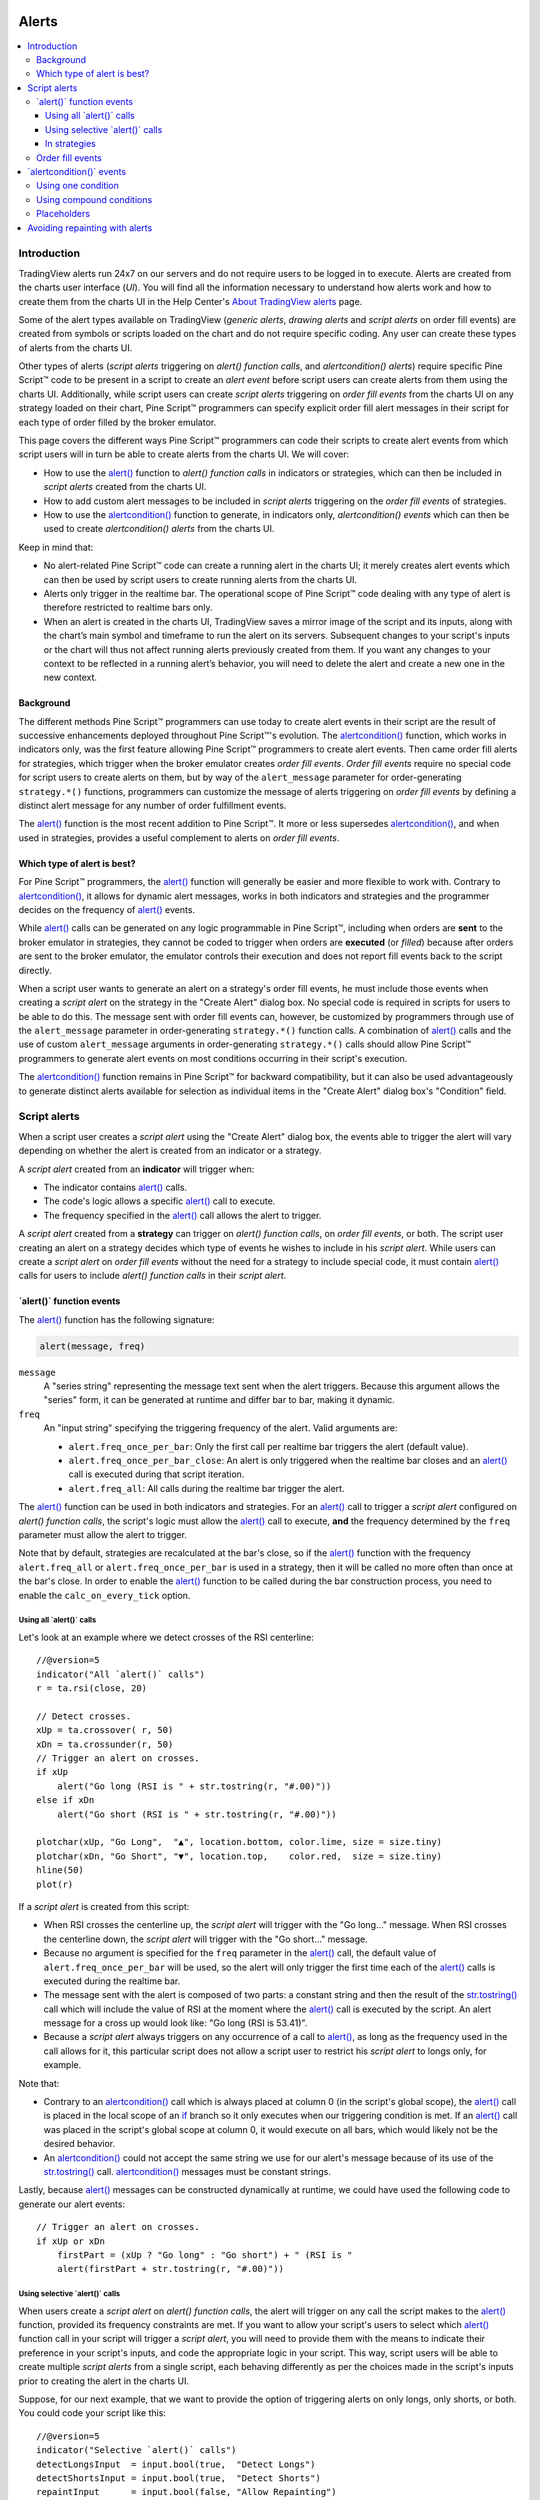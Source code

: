 .. _PageAlerts:

.. image:: /images/Pine_Script_logo_small.png
   :alt: Pine Script
   :align: right
   :width: 50
   :height: 50

Alerts
======

.. contents:: :local:
    :depth: 3



Introduction
------------

TradingView alerts run 24x7 on our servers and do not require users to be logged in to execute. Alerts are created from the charts user interface (*UI*). 
You will find all the information necessary to understand how alerts work and how to create them from the charts UI in the 
Help Center's `About TradingView alerts <https://www.tradingview.com/?solution=43000520149>`__ page.

Some of the alert types available on TradingView (*generic alerts*, *drawing alerts* and *script alerts* on order fill events) are created from symbols or 
scripts loaded on the chart and do not require specific coding. Any user can create these types of alerts from the charts UI.

Other types of alerts 
(*script alerts* triggering on *alert() function calls*, and *alertcondition() alerts*) 
require specific Pine Script™ code to be present in a script to create an *alert event* before script users can create alerts from them using the charts UI. 
Additionally, while script users can create *script alerts* triggering on *order fill events* from the charts UI on any strategy loaded on their chart, 
Pine Script™ programmers can specify explicit order fill alert messages in their script for each type of order filled by the broker emulator. 

This page covers the different ways Pine Script™ programmers can code their scripts to create alert events 
from which script users will in turn be able to create alerts from the charts UI. 
We will cover:

- How to use the `alert() <https://www.tradingview.com/pine-script-reference/v5/#fun_alert>`__ function to *alert() function calls* 
  in indicators or strategies, which can then be included in *script alerts* created from the charts UI.
- How to add custom alert messages to be included in *script alerts* triggering on the *order fill events* of strategies.
- How to use the `alertcondition() <https://www.tradingview.com/pine-script-reference/v5/#fun_alertcondition>`__ function to generate, 
  in indicators only, *alertcondition() events* which can then be used to create *alertcondition() alerts* from the charts UI.

Keep in mind that:

- No alert-related Pine Script™ code can create a running alert in the charts UI; 
  it merely creates alert events which can then be used by script users to create running alerts from the charts UI.
- Alerts only trigger in the realtime bar. The operational scope of Pine Script™ code dealing with any type of alert is therefore restricted to realtime bars only.
- When an alert is created in the charts UI, TradingView saves a mirror image of the script and its inputs, along with the chart’s main symbol and timeframe 
  to run the alert on its servers. Subsequent changes to your script's inputs or the chart will thus not affect running alerts previously created from them. 
  If you want any changes to your context to be reflected in a running alert’s behavior, 
  you will need to delete the alert and create a new one in the new context.



Background
^^^^^^^^^^

The different methods Pine Script™ programmers can use today to create alert events in their script are the result of successive enhancements deployed throughout Pine Script™'s evolution. 
The `alertcondition() <https://www.tradingview.com/pine-script-reference/v5/#fun_alertcondition>`__ function, which works in indicators only, 
was the first feature allowing Pine Script™ programmers to create alert events. 
Then came order fill alerts for strategies, which trigger when the broker emulator creates *order fill events*. 
*Order fill events* require no special code for script users to create alerts on them, 
but by way of the ``alert_message`` parameter for order-generating ``strategy.*()`` functions, 
programmers can customize the message of alerts triggering on *order fill events* by defining a distinct alert message for any number of order fulfillment events. 

The `alert() <https://www.tradingview.com/pine-script-reference/v5/#fun_alert>`__ 
function is the most recent addition to Pine Script™. It more or less supersedes 
`alertcondition() <https://www.tradingview.com/pine-script-reference/v5/#fun_alertcondition>`__, and when used in strategies, 
provides a useful complement to alerts on *order fill events*.


Which type of alert is best?
^^^^^^^^^^^^^^^^^^^^^^^^^^^^^

For Pine Script™ programmers, the `alert() <https://www.tradingview.com/pine-script-reference/v5/#fun_alert>`__ function will generally be easier and more flexible to work with. 
Contrary to `alertcondition() <https://www.tradingview.com/pine-script-reference/v5/#fun_alertcondition>`__, 
it allows for dynamic alert messages, works in both indicators and strategies and the programmer decides on the frequency of 
`alert() <https://www.tradingview.com/pine-script-reference/v5/#fun_alert>`__ events.

While `alert() <https://www.tradingview.com/pine-script-reference/v5/#fun_alert>`__ calls can be generated on any logic programmable in Pine Script™, 
including when orders are **sent** to the broker emulator in strategies, 
they cannot be coded to trigger when orders are **executed** (or *filled*) because after orders are sent to the broker emulator, 
the emulator controls their execution and does not report fill events back to the script directly. 

When a script user wants to generate an alert on a strategy's order fill events, 
he must include those events when creating a *script alert* on the strategy in the "Create Alert" dialog box. 
No special code is required in scripts for users to be able to do this. 
The message sent with order fill events can, 
however, be customized by programmers through use of the ``alert_message`` parameter in order-generating ``strategy.*()`` function calls. 
A combination of `alert() <https://www.tradingview.com/pine-script-reference/v5/#fun_alert>`__ calls and the use of custom 
``alert_message`` arguments in order-generating ``strategy.*()`` calls should allow Pine Script™ programmers to generate 
alert events on most conditions occurring in their script's execution.

The `alertcondition() <https://www.tradingview.com/pine-script-reference/v5/#fun_alertcondition>`__ function remains in Pine Script™ for backward compatibility, 
but it can also be used advantageously to generate distinct alerts available for selection as individual items in the "Create Alert" dialog box's "Condition" field.



Script alerts
-------------

When a script user creates a *script alert* using the "Create Alert" dialog box, 
the events able to trigger the alert will vary depending on whether the alert is created from an indicator or a strategy.

A *script alert* created from an **indicator** will trigger when:

- The indicator contains `alert() <https://www.tradingview.com/pine-script-reference/v5/#fun_alert>`__ calls.
- The code's logic allows a specific `alert() <https://www.tradingview.com/pine-script-reference/v5/#fun_alert>`__ call to execute.
- The frequency specified in the `alert() <https://www.tradingview.com/pine-script-reference/v5/#fun_alert>`__ call allows the alert to trigger.

A *script alert* created from a **strategy** can trigger on *alert() function calls*, on *order fill events*, 
or both. The script user creating an alert on a strategy decides which type of events he wishes to include in his *script alert*. 
While users can create a *script alert* on *order fill events* without the need for a strategy to include special code, 
it must contain `alert() <https://www.tradingview.com/pine-script-reference/v5/#fun_alert>`__ calls for users to include 
*alert() function calls* in their *script alert*.



\`alert()\` function events
^^^^^^^^^^^^^^^^^^^^^^^^^^^

The `alert() <https://www.tradingview.com/pine-script-reference/v5/#fun_alert>`__ function has the following signature:

.. code-block:: text

  alert(message, freq)

``message``
  A "series string" representing the message text sent when the alert triggers. 
  Because this argument allows the "series" form, it can be generated at runtime and differ bar to bar, making it dynamic.

``freq``
  An "input string" specifying the triggering frequency of the alert. Valid arguments are:

  - ``alert.freq_once_per_bar``: Only the first call per realtime bar triggers the alert (default value).
  - ``alert.freq_once_per_bar_close``: An alert is only triggered when the realtime bar closes and an `alert() <https://www.tradingview.com/pine-script-reference/v5/#fun_alert>`__ call is executed during that script iteration.
  - ``alert.freq_all``: All calls during the realtime bar trigger the alert.

The `alert() <https://www.tradingview.com/pine-script-reference/v5/#fun_alert>`__ function can be used in both indicators and strategies. 
For an `alert() <https://www.tradingview.com/pine-script-reference/v5/#fun_alert>`__ 
call to trigger a *script alert* configured on *alert() function calls*, 
the script's logic must allow the `alert() <https://www.tradingview.com/pine-script-reference/v5/#fun_alert>`__ call to execute, 
**and** the frequency determined by the ``freq`` parameter must allow the alert to trigger.

Note that by default, strategies are recalculated at the bar's close, so if the 
`alert() <https://www.tradingview.com/pine-script-reference/v5/#fun_alert>`__ 
function with the frequency ``alert.freq_all`` or ``alert.freq_once_per_bar`` is used in a strategy, 
then it will be called no more often than once at the bar's close.
In order to enable the `alert() <https://www.tradingview.com/pine-script-reference/v5/#fun_alert>`__ 
function to be called during the bar construction process, you need to enable the ``calc_on_every_tick`` option.



Using all \`alert()\` calls
"""""""""""""""""""""""""""

Let's look at an example where we detect crosses of the RSI centerline::

    //@version=5
    indicator("All `alert()` calls")
    r = ta.rsi(close, 20)

    // Detect crosses.
    xUp = ta.crossover( r, 50)
    xDn = ta.crossunder(r, 50)
    // Trigger an alert on crosses.
    if xUp
        alert("Go long (RSI is " + str.tostring(r, "#.00)"))
    else if xDn
        alert("Go short (RSI is " + str.tostring(r, "#.00)"))

    plotchar(xUp, "Go Long",  "▲", location.bottom, color.lime, size = size.tiny)
    plotchar(xDn, "Go Short", "▼", location.top,    color.red,  size = size.tiny)
    hline(50)
    plot(r)

If a *script alert* is created from this script:

- When RSI crosses the centerline up, the *script alert* will trigger with the "Go long..." message. 
  When RSI crosses the centerline down, the *script alert* will trigger with the "Go short..." message.
- Because no argument is specified for the ``freq`` parameter in the `alert() <https://www.tradingview.com/pine-script-reference/v5/#fun_alert>`__ call, 
  the default value of ``alert.freq_once_per_bar`` will be used, so the alert will only trigger the first time each of the 
  `alert() <https://www.tradingview.com/pine-script-reference/v5/#fun_alert>`__ calls is executed during the realtime bar.
- The message sent with the alert is composed of two parts: a constant string and then the result of the 
  `str.tostring() <https://www.tradingview.com/pine-script-reference/v5/#fun_str{dot}tostring>`__ call which will include the value of RSI at the moment where the 
  `alert() <https://www.tradingview.com/pine-script-reference/v5/#fun_alert>`__ call is executed by the script. An alert message for a cross up would look like: 
  "Go long (RSI is 53.41)".
- Because a *script alert* always triggers on any occurrence of a call to `alert() <https://www.tradingview.com/pine-script-reference/v5/#fun_alert>`__, 
  as long as the frequency used in the call allows for it, this particular script does not allow a script user to restrict his *script alert* to longs only, for example.

Note that:

- Contrary to an `alertcondition() <https://www.tradingview.com/pine-script-reference/v5/#fun_alertcondition>`__ call which is always placed at column 0 
  (in the script's global scope), the `alert() <https://www.tradingview.com/pine-script-reference/v5/#fun_alert>`__ call is placed 
  in the local scope of an `if <https://www.tradingview.com/pine-script-reference/v5/#op_if>`__ branch so it only executes when our triggering condition is met. 
  If an `alert() <https://www.tradingview.com/pine-script-reference/v5/#fun_alert>`__ call was placed in the script's global scope at column 0, 
  it would execute on all bars, which would likely not be the desired behavior.
- An `alertcondition() <https://www.tradingview.com/pine-script-reference/v5/#fun_alertcondition>`__ 
  could not accept the same string we use for our alert's message because of its use of the 
  `str.tostring() <https://www.tradingview.com/pine-script-reference/v5/#fun_str{dot}tostring>`__ call. 
  `alertcondition() <https://www.tradingview.com/pine-script-reference/v5/#fun_alertcondition>`__ messages must be constant strings.

Lastly, because `alert() <https://www.tradingview.com/pine-script-reference/v5/#fun_alert>`__ messages can be constructed dynamically at runtime, 
we could have used the following code to generate our alert events::

    // Trigger an alert on crosses.
    if xUp or xDn
        firstPart = (xUp ? "Go long" : "Go short") + " (RSI is "
        alert(firstPart + str.tostring(r, "#.00)"))



Using selective \`alert()\` calls
"""""""""""""""""""""""""""""""""

When users create a *script alert* on *alert() function calls*, the alert will trigger on any call the script makes to the 
`alert() <https://www.tradingview.com/pine-script-reference/v5/#fun_alert>`__ function, provided its frequency constraints are met. 
If you want to allow your script's users to select which `alert() <https://www.tradingview.com/pine-script-reference/v5/#fun_alert>`__ function call 
in your script will trigger a *script alert*, you will need to provide them with the means to indicate their preference in your script's inputs, 
and code the appropriate logic in your script. This way, script users will be able to create multiple *script alerts* from a single script, 
each behaving differently as per the choices made in the script's inputs prior to creating the alert in the charts UI.

Suppose, for our next example, that we want to provide the option of triggering alerts on only longs, only shorts, or both.
You could code your script like this::

    //@version=5
    indicator("Selective `alert()` calls")
    detectLongsInput  = input.bool(true,  "Detect Longs")
    detectShortsInput = input.bool(true,  "Detect Shorts")
    repaintInput      = input.bool(false, "Allow Repainting")

    r = ta.rsi(close, 20)
    // Detect crosses.
    xUp = ta.crossover( r, 50)
    xDn = ta.crossunder(r, 50)
    // Only generate entries when the trade's direction is allowed in inputs.
    enterLong  = detectLongsInput  and xUp and (repaintInput or barstate.isconfirmed)
    enterShort = detectShortsInput and xDn and (repaintInput or barstate.isconfirmed)
    // Trigger the alerts only when the compound condition is met.
    if enterLong
        alert("Go long (RSI is " + str.tostring(r, "#.00)"))
    else if enterShort
        alert("Go short (RSI is " + str.tostring(r, "#.00)"))

    plotchar(enterLong,  "Go Long",  "▲", location.bottom, color.lime, size = size.tiny)
    plotchar(enterShort, "Go Short", "▼", location.top,    color.red,  size = size.tiny)
    hline(50)
    plot(r)

Note how:

- We create a compound condition that is met only when the user's selection allows for an entry in that direction. 
  A long entry on a crossover of the centerline only triggers the alert when long entries have been enabled in the script's Inputs.
- We offer the user to indicate his repainting preference. When he does not allow the calculations to repaint, 
  we wait until the bar's confirmation to trigger the compound condition. This way, the alert and the marker only appear at the end of the realtime bar.
- If a user of this script wanted to create two distinct script alerts from this script, i.e., one triggering only on longs, and one only on shorts, then he would need to:

  - Select only "Detect Longs" in the inputs and create a first *script alert* on the script.

  - Select only "Detect Shorts" in the Inputs and create another *script alert* on the script.



In strategies
"""""""""""""

`alert() <https://www.tradingview.com/pine-script-reference/v5/#fun_alert>`__ 
function calls can be used in strategies also, with the provision that strategies, by default, 
only execute on the `close <https://www.tradingview.com/pine-script-reference/v5/#var_close>`__ of realtime bars.
Unless ``calc_on_every_tick = true`` is used in the `strategy() <https://www.tradingview.com/pine-script-reference/v5/#fun_strategy>`__
declaration statement, all `alert() <https://www.tradingview.com/pine-script-reference/v5/#fun_alert>`__ calls
will use the ``alert.freq_once_per_bar_close`` frequency, regardless of the argument used for ``freq``.

While *script alerts* on strategies will use *order fill events* to trigger alerts when the broker emulator fills orders, 
`alert() <https://www.tradingview.com/pine-script-reference/v5/#fun_alert>`__ can be used advantageously to generate other alert events in strategies.

This strategy creates *alert() function calls* when RSI moves against the trade for three consecutive bars::

    //@version=5
    strategy("Strategy with selective `alert()` calls")
    r = ta.rsi(close, 20)

    // Detect crosses.
    xUp = ta.crossover( r, 50)
    xDn = ta.crossunder(r, 50)
    // Place orders on crosses.
    if xUp
        strategy.entry("Long", strategy.long)
    else if xDn
        strategy.entry("Short", strategy.short)

    // Trigger an alert when RSI diverges from our trade's direction.
    divInLongTrade  = strategy.position_size > 0 and ta.falling(r, 3)
    divInShortTrade = strategy.position_size < 0 and ta.rising( r, 3)
    if divInLongTrade 
        alert("WARNING: Falling RSI", alert.freq_once_per_bar_close)
    if divInShortTrade
        alert("WARNING: Rising RSI", alert.freq_once_per_bar_close)

    plotchar(xUp, "Go Long",  "▲", location.bottom, color.lime, size = size.tiny)
    plotchar(xDn, "Go Short", "▼", location.top,    color.red,  size = size.tiny)
    plotchar(divInLongTrade,  "WARNING: Falling RSI", "•", location.top,    color.red,  size = size.tiny)
    plotchar(divInShortTrade, "WARNING: Rising RSI",  "•", location.bottom, color.lime, size = size.tiny)
    hline(50)
    plot(r)

If a user created a *script alert* from this strategy and included both *order fill events* and *alert() function calls* in his alert, 
the alert would trigger whenever an order is executed, 
or when one of the `alert() <https://www.tradingview.com/pine-script-reference/v5/#fun_alert>`__ calls 
was executed by the script on the realtime bar's closing iteration, i.e., when 
`barstate.isrealtime <https://www.tradingview.com/pine-script-reference/v5/#var_barstate{dot}isrealtime>`__ and 
`barstate.isconfirmed <https://www.tradingview.com/pine-script-reference/v5/#var_barstate{dot}isconfirmed>`__ are both true. 
The *alert() function events* in the script would only trigger the alert when the realtime bar closes because ``alert.freq_once_per_bar_close`` 
is the argument used for the ``freq`` parameter in the `alert() <https://www.tradingview.com/pine-script-reference/v5/#fun_alert>`__ calls.



Order fill events
^^^^^^^^^^^^^^^^^

When a *script alert* is created from an indicator, it can only trigger on *alert() function calls*. 
However, when a *script alert* is created from a strategy, the user can specify that *order fill events* also trigger the *script alert*. 
An *order fill event* is any event generated by the broker emulator which causes a simulated order to be executed. 
It is the equivalent of a trade order being filled by a broker/exchange. Orders are not necessarily executed when they are placed. 
In a strategy, the execution of orders can only be detected indirectly and after the fact, by analyzing changes in built-in variables such as 
`strategy.opentrades <https://www.tradingview.com/pine-script-reference/v5/#var_strategy{dot}opentrades>`__ or 
`strategy.position_size <https://www.tradingview.com/pine-script-reference/v5/#var_strategy{dot}position_size>`__. 
*Script alerts* configured on *order fill events* are thus useful in that they allow the triggering of alerts at the precise moment of an order's execution, 
before a script's logic can detect it.

Pine Script™ programmers can customize the alert message sent when specific orders are executed. While this is not a pre-requisite for *order fill events* to trigger, 
custom alert messages can be useful because they allow custom syntax to be included with alerts in order to route actual orders to a third-party execution engine, for example. 
Specifying custom alert messages for specific *order fill events* is done by means of the ``alert_message`` parameter in functions which can generate orders: 
`strategy.close() <https://www.tradingview.com/pine-script-reference/v5/#fun_strategy{dot}close>`__, 
`strategy.entry() <https://www.tradingview.com/pine-script-reference/v5/#fun_strategy{dot}entry>`__, 
`strategy.exit() <https://www.tradingview.com/pine-script-reference/v5/#fun_strategy{dot}exit>`__ and 
`strategy.order() <https://www.tradingview.com/pine-script-reference/v5/#fun_strategy{dot}order>`__.

The argument used for the ``alert_message`` parameter is a "series string", so it can be constructed dynamically using any variable available to the script, 
as long as it is converted to string format.

Let's look at a strategy where we use the ``alert_message`` parameter in both our 
`strategy.entry() <https://www.tradingview.com/pine-script-reference/v5/#fun_strategy{dot}entry>`__ calls::

    //@version=5
    strategy("Strategy using `alert_message`")
    r = ta.rsi(close, 20)

    // Detect crosses.
    xUp = ta.crossover( r, 50)
    xDn = ta.crossunder(r, 50)
    // Place order on crosses using a custom alert message for each.
    if xUp
        strategy.entry("Long", strategy.long, stop = high, alert_message = "Stop-buy executed (stop was " + str.tostring(high) + ")")
    else if xDn
        strategy.entry("Short", strategy.short, stop = low, alert_message = "Stop-sell executed (stop was " + str.tostring(low) + ")")

    plotchar(xUp, "Go Long",  "▲", location.bottom, color.lime, size = size.tiny)
    plotchar(xDn, "Go Short", "▼", location.top,    color.red,  size = size.tiny)
    hline(50)
    plot(r)

Note that:

- We use the ``stop`` parameter in our `strategy.entry() <https://www.tradingview.com/pine-script-reference/v5/#fun_strategy{dot}entry>`__ calls, 
  which creates stop-buy and stop-sell orders. This entails that buy orders will only execute once price is higher than the `high` on the bar where the order is placed, 
  and sell orders will only execute once price is lower than the `low` on the bar where the order is placed.
- The up/down arrows which we plot with `plotchar() <https://www.tradingview.com/pine-script-reference/v5/#fun_plotchar>`_ are plotted when orders are **placed**. 
  Any number of bars may elapse before the order is actually executed, and in some cases the order will never be executed because price does not meet 
  the required condition.
- Because we use the same ``id`` argument for all buy orders, any new buy order placed before a previous order's condition is met will replace that order. 
  The same applies to sell orders.
- Variables included in the ``alert_message`` argument are evaluated when the order is executed, so when the alert triggers.

When the ``alert_message`` parameter is used in a strategy's order-generating ``strategy.*()`` function calls, 
script users must include the ``{{strategy.order.alert_message}}`` placeholder in the "Create Alert" dialog box's "Message" field 
when creating *script alerts* on *order fill events*. This is required so the ``alert_message`` argument used in the order-generating ``strategy.*()`` function calls 
is used in the message of alerts triggering on each *order fill event*. When only using the ``{{strategy.order.alert_message}}`` placeholder in the "Message" field and the 
``alert_message`` parameter is present in only some of the order-generating ``strategy.*()`` function calls in your strategy, 
an empty string will replace the placeholder in the message of alerts triggered by any order-generating ``strategy.*()`` function call not using the ``alert_message`` parameter.

While other placeholders can be used in the "Create Alert" dialog box's "Message" field by users creating alerts on *order fill events*, 
they cannot be used in the argument of ``alert_message``.



\`alertcondition()\` events
---------------------------

The `alertcondition() <https://www.tradingview.com/pine-script-reference/v5/#fun_alertcondition>`__ function
allows programmers to create individual *alertcondition events* in Pine Script™ indicators. 
One indicator may contain more than one `alertcondition() <https://www.tradingview.com/pine-script-reference/v5/#fun_alertcondition>`__ call. 
Each call to `alertcondition() <https://www.tradingview.com/pine-script-reference/v5/#fun_alertcondition>`__ 
in a script will create a corresponding alert selectable in the "Condition" dropdown menu of the "Create Alert" dialog box. 

While the presence of `alertcondition() <https://www.tradingview.com/pine-script-reference/v5/#fun_alertcondition>`__ calls 
in a Pine Script™ **strategy** script will not cause a compilation error, alerts cannot be created from them.

The `alertcondition() <https://www.tradingview.com/pine-script-reference/v5/#fun_alertcondition>`__ function has the following signature:

.. code-block:: text

    alertcondition(condition, title, message)

``condition``
   A "series bool" value (``true`` or ``false``) which determines when the alert will trigger. It is a required argument. 
   When the value is ``true`` the alert will trigger. When the value is ``false`` the alert will not trigger. 
   Contrary to `alert() <https://www.tradingview.com/pine-script-reference/v5/#fun_alert>`__ function calls, 
   `alertcondition() <https://www.tradingview.com/pine-script-reference/v5/#fun_alertcondition>`__ calls 
   must start at column zero of a line, so cannot be placed in conditional blocks.

``title``
   A "const string" optional argument that sets the name of the alert condition as it will appear in the "Create Alert" dialog box's "Condition" field in the charts UI. 
   If no argument is supplied, "Alert" will be used.

``message``
   A "const string" optional argument that specifies the text message to display when the alert triggers. 
   The text will appear in the "Message" field of the "Create Alert" dialog box, from where script users can then modify it when creating an alert. 
   **As this argument must be a "const string", it must be known at compilation time and thus cannot vary bar to bar.** 
   It can, however, contain placeholders which will be replaced at runtime by dynamic values that may change bar to bar. See this page's `Placeholders`_ section for a list.

The `alertcondition() <https://www.tradingview.com/pine-script-reference/v5/#fun_alertcondition>`__ function does not include a 
``freq`` parameter. The frequency of *alertcondition() alerts* is determined by users in the "Create Alert" dialog box.



Using one condition
^^^^^^^^^^^^^^^^^^^

Here is an example of code creating *alertcondition() events*::

    //@version=5
    indicator("`alertcondition()` on single condition")
    r = ta.rsi(close, 20)

    xUp = ta.crossover( r, 50)
    xDn = ta.crossunder(r, 50)

    plot(r, "RSI")
    hline(50)
    plotchar(xUp, "Long",  "▲", location.bottom, color.lime, size = size.tiny)
    plotchar(xDn, "Short", "▼", location.top,    color.red,  size = size.tiny)

    alertcondition(xUp, "Long Alert",  "Go long")
    alertcondition(xDn, "Short Alert", "Go short ")

Because we have two `alertcondition() <https://www.tradingview.com/pine-script-reference/v5/#fun_alertcondition>`__ calls in our script, 
two different alerts will be available in the "Create Alert" dialog box's "Condition" field: "Long Alert" and "Short Alert".

If we wanted to include the value of RSI when the cross occurs, we could not simply add its value to the ``message`` string using ``str.tostring(r)``, 
as we could in an `alert() <https://www.tradingview.com/pine-script-reference/v5/#fun_alert>`__ call or in an ``alert_message`` argument in a strategy. 
We can, however, include it using a placeholder. This shows two alternatives::

    alertcondition(xUp, "Long Alert",  "Go long. RSI is {{plot_0}}")
    alertcondition(xDn, "Short Alert", 'Go short. RSI is {{plot("RSI")}}')

Note that:

- The first line uses the ``{{plot_0}}`` placeholder, where the plot number corresponds to the order of the plot in the script.
- The second line uses the ``{{plot("[plot_title]")}}`` type of placeholder, 
  which must include the ``title`` of the `plot() <https://www.tradingview.com/pine-script-reference/v5/#fun_plot>`_ call used in our script to plot RSI. 
  Double quotes are used to wrap the plot's title inside the ``{{plot("RSI")}}`` placeholder. This requires that we use single quotes to wrap the ``message`` string.
- Using one of these methods, we can include any numeric value that is plotted by our indicator, but as strings cannot be plotted, no string variable can be used.



Using compound conditions
^^^^^^^^^^^^^^^^^^^^^^^^^

If we want to offer script users the possiblity of creating a single alert from an indicator using multiple 
`alertcondition() <https://www.tradingview.com/pine-script-reference/v5/#fun_alertcondition>`_ calls, 
we will need to provide options in the script's inputs through which users will indicate the conditions they want to trigger their alert before creating it.

This script demonstrates one way to do it::

    //@version=5
    indicator("`alertcondition()` on multiple conditions")
    detectLongsInput  = input.bool(true, "Detect Longs")
    detectShortsInput = input.bool(true, "Detect Shorts")

    r = ta.rsi(close, 20)
    // Detect crosses.
    xUp = ta.crossover( r, 50)
    xDn = ta.crossunder(r, 50)
    // Only generate entries when the trade's direction is allowed in inputs.
    enterLong  = detectLongsInput  and xUp
    enterShort = detectShortsInput and xDn

    plot(r)
    plotchar(enterLong,  "Go Long",  "▲", location.bottom, color.lime, size = size.tiny)
    plotchar(enterShort, "Go Short", "▼", location.top,    color.red,  size = size.tiny)
    hline(50)
    // Trigger the alert when one of the conditions is met.
    alertcondition(enterLong or enterShort, "Compound alert", "Entry")

Note how the `alertcondition() <https://www.tradingview.com/pine-script-reference/v5/#fun_alertcondition>`_ call is allowed to trigger on one of two conditions. 
Each condition can only trigger the alert if the user enables it in the script's inputs before creating the alert.



Placeholders
^^^^^^^^^^^^

These placeholders can be used in the ``message`` argument of `alertcondition() <https://www.tradingview.com/pine-script-reference/v5/#fun_alertcondition>`_ calls. 
They will be replaced with dynamic values when the alert triggers. They are the only way to include dynamic values (values that can vary bar to bar) in 
`alertcondition() <https://www.tradingview.com/pine-script-reference/v5/#fun_alertcondition>`_ messages.

Note that users creating *alertcondition() alerts* from the "Create Alert" dialog box in the charts UI are also able to use these placeholders in the dialog box's "Message" field.
    

``{{exchange}}``
    Exchange of the symbol used in the alert (NASDAQ, NYSE, MOEX, etc.). Note that for delayed symbols, the exchange will end with “_DL” or “_DLY.” For example, “NYMEX_DL.”

``{{interval}}``
    Returns the timeframe of the chart the alert is created on. 
    Note that Range charts are calculated based on 1m data, so the placeholder will always return "1" on any alert created on a Range chart.

``{{open}}``, ``{{high}}``, ``{{low}}``, ``{{close}}``, ``{{volume}}``
    Corresponding values of the bar on which the alert has been triggered.

``{{plot_0}}``, ``{{plot_1}}``, [...], ``{{plot_19}}``
    Value of the corresponding plot number. Plots are numbered from zero to 19 in order of appearance in the script, so only one of the first 20 plots can be used.
    For example, the built-in "Volume" indicator has two output series: Volume and Volume MA, so you could use the following:

::

    alertcondition(volume > sma(volume,20), "Volume alert", "Volume ({{plot_0}}) > average ({{plot_1}})")

``{{plot("[plot_title]")}}``
  This placeholder can be used when one needs to refer to a plot using the ``title`` argument used in a 
  `plot() <https://www.tradingview.com/pine-script-reference/v5/#fun_plot>`_ call. 
  Note that double quotation marks (``"``) **must** be used inside the placeholder to wrap the ``title`` argument. 
  This requires that a single quotation mark (``'``) be used to wrap the ``message`` string::

    //@version=5
    indicator("")
    r = ta.rsi(close, 14)
    xUp = ta.crossover(r, 50)
    plot(r, "RSI", display = display.none)
    alertcondition(xUp, "xUp alert", message = 'RSI is bullish at: {{plot("RSI")}}')

``{{ticker}}``
    Ticker of the symbol used in the alert (AAPL, BTCUSD, etc.).

``{{time}}``
    Returns the time at the beginning of the bar. Time is UTC, formatted as ``yyyy-MM-ddTHH:mm:ssZ``, so for example: ``2019-08-27T09:56:00Z``.

``{{timenow}}``
    Current time when the alert triggers, formatted in the same way as ``{{time}}``. The precision is to the nearest second, regardless of the chart's timeframe.



Avoiding repainting with alerts
-------------------------------

The most common instances of repainting traders want to avoid with alerts are ones where they must prevent an alert from triggering at some point during the realtime bar when it would **not** have triggered at its close. This can happen when these conditions are met:

- The calculations used in the condition triggering the alert can vary during the realtime bar. 
  This will be the case with any calculation using ``high``, ``low`` or ``close``, for example, which includes almost all built-in indicators. 
  It will also be the case with the result of any `request.security() <https://www.tradingview.com/pine-script-reference/v5/#fun_request{dot}security>`__ call using 
  a higher timeframe than the chart's, when the higher timeframe's current bar has not closed yet.
- The alert can trigger before the close of the realtime bar, so with any frequency other than "Once Per Bar Close".

The simplest way to avoid this type of repainting is to configure the triggering frequency of alerts so they only trigger on the close of the realtime bar. 
There is no panacea; avoiding this type of repainting **always** entails waiting for confirmed information, which means the trader must sacrifice immediacy to achieve reliability.

Note that other types of repainting such as those documented in our :ref:`Repainting <PageRepainting>` section may not be preventable by simply triggering alerts on the close of realtime bars.

.. image:: /images/TradingView-Logo-Block.svg
    :width: 400px
    :align: center
